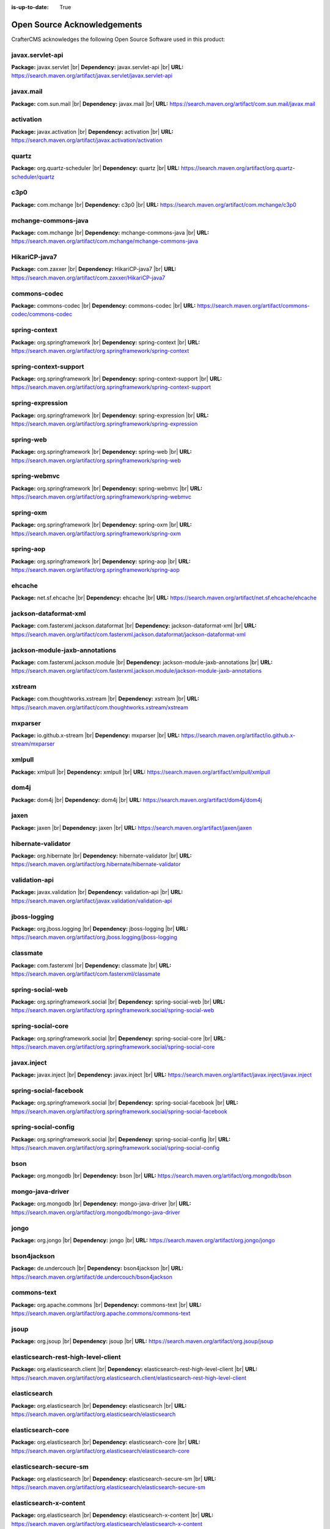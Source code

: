 :is-up-to-date: True

.. index:: Open Source Acknowledgements

.. _oss-acknowledgements:

Open Source Acknowledgements
============================
CrafterCMS acknowledges the following Open Source Software used in this product:

javax.servlet-api
^^^^^^^^^^^^^^^^^
**Package:** javax.servlet |br|
**Dependency:** javax.servlet-api |br|
**URL:** https://search.maven.org/artifact/javax.servlet/javax.servlet-api

javax.mail
^^^^^^^^^^
**Package:** com.sun.mail |br|
**Dependency:** javax.mail |br|
**URL:** https://search.maven.org/artifact/com.sun.mail/javax.mail

activation
^^^^^^^^^^
**Package:** javax.activation |br|
**Dependency:** activation |br|
**URL:** https://search.maven.org/artifact/javax.activation/activation

quartz
^^^^^^
**Package:** org.quartz-scheduler |br|
**Dependency:** quartz |br|
**URL:** https://search.maven.org/artifact/org.quartz-scheduler/quartz

c3p0
^^^^
**Package:** com.mchange |br|
**Dependency:** c3p0 |br|
**URL:** https://search.maven.org/artifact/com.mchange/c3p0

mchange-commons-java
^^^^^^^^^^^^^^^^^^^^
**Package:** com.mchange |br|
**Dependency:** mchange-commons-java |br|
**URL:** https://search.maven.org/artifact/com.mchange/mchange-commons-java

HikariCP-java7
^^^^^^^^^^^^^^
**Package:** com.zaxxer |br|
**Dependency:** HikariCP-java7 |br|
**URL:** https://search.maven.org/artifact/com.zaxxer/HikariCP-java7

commons-codec
^^^^^^^^^^^^^
**Package:** commons-codec |br|
**Dependency:** commons-codec |br|
**URL:** https://search.maven.org/artifact/commons-codec/commons-codec

spring-context
^^^^^^^^^^^^^^
**Package:** org.springframework |br|
**Dependency:** spring-context |br|
**URL:** https://search.maven.org/artifact/org.springframework/spring-context

spring-context-support
^^^^^^^^^^^^^^^^^^^^^^
**Package:** org.springframework |br|
**Dependency:** spring-context-support |br|
**URL:** https://search.maven.org/artifact/org.springframework/spring-context-support

spring-expression
^^^^^^^^^^^^^^^^^
**Package:** org.springframework |br|
**Dependency:** spring-expression |br|
**URL:** https://search.maven.org/artifact/org.springframework/spring-expression

spring-web
^^^^^^^^^^
**Package:** org.springframework |br|
**Dependency:** spring-web |br|
**URL:** https://search.maven.org/artifact/org.springframework/spring-web

spring-webmvc
^^^^^^^^^^^^^
**Package:** org.springframework |br|
**Dependency:** spring-webmvc |br|
**URL:** https://search.maven.org/artifact/org.springframework/spring-webmvc

spring-oxm
^^^^^^^^^^
**Package:** org.springframework |br|
**Dependency:** spring-oxm |br|
**URL:** https://search.maven.org/artifact/org.springframework/spring-oxm

spring-aop
^^^^^^^^^^
**Package:** org.springframework |br|
**Dependency:** spring-aop |br|
**URL:** https://search.maven.org/artifact/org.springframework/spring-aop

ehcache
^^^^^^^
**Package:** net.sf.ehcache |br|
**Dependency:** ehcache |br|
**URL:** https://search.maven.org/artifact/net.sf.ehcache/ehcache

jackson-dataformat-xml
^^^^^^^^^^^^^^^^^^^^^^
**Package:** com.fasterxml.jackson.dataformat |br|
**Dependency:** jackson-dataformat-xml |br|
**URL:** https://search.maven.org/artifact/com.fasterxml.jackson.dataformat/jackson-dataformat-xml

jackson-module-jaxb-annotations
^^^^^^^^^^^^^^^^^^^^^^^^^^^^^^^
**Package:** com.fasterxml.jackson.module |br|
**Dependency:** jackson-module-jaxb-annotations |br|
**URL:** https://search.maven.org/artifact/com.fasterxml.jackson.module/jackson-module-jaxb-annotations

xstream
^^^^^^^
**Package:** com.thoughtworks.xstream |br|
**Dependency:** xstream |br|
**URL:** https://search.maven.org/artifact/com.thoughtworks.xstream/xstream

mxparser
^^^^^^^^
**Package:** io.github.x-stream |br|
**Dependency:** mxparser |br|
**URL:** https://search.maven.org/artifact/io.github.x-stream/mxparser

xmlpull
^^^^^^^
**Package:** xmlpull |br|
**Dependency:** xmlpull |br|
**URL:** https://search.maven.org/artifact/xmlpull/xmlpull

dom4j
^^^^^
**Package:** dom4j |br|
**Dependency:** dom4j |br|
**URL:** https://search.maven.org/artifact/dom4j/dom4j

jaxen
^^^^^
**Package:** jaxen |br|
**Dependency:** jaxen |br|
**URL:** https://search.maven.org/artifact/jaxen/jaxen

hibernate-validator
^^^^^^^^^^^^^^^^^^^
**Package:** org.hibernate |br|
**Dependency:** hibernate-validator |br|
**URL:** https://search.maven.org/artifact/org.hibernate/hibernate-validator

validation-api
^^^^^^^^^^^^^^
**Package:** javax.validation |br|
**Dependency:** validation-api |br|
**URL:** https://search.maven.org/artifact/javax.validation/validation-api

jboss-logging
^^^^^^^^^^^^^
**Package:** org.jboss.logging |br|
**Dependency:** jboss-logging |br|
**URL:** https://search.maven.org/artifact/org.jboss.logging/jboss-logging

classmate
^^^^^^^^^
**Package:** com.fasterxml |br|
**Dependency:** classmate |br|
**URL:** https://search.maven.org/artifact/com.fasterxml/classmate

spring-social-web
^^^^^^^^^^^^^^^^^
**Package:** org.springframework.social |br|
**Dependency:** spring-social-web |br|
**URL:** https://search.maven.org/artifact/org.springframework.social/spring-social-web

spring-social-core
^^^^^^^^^^^^^^^^^^
**Package:** org.springframework.social |br|
**Dependency:** spring-social-core |br|
**URL:** https://search.maven.org/artifact/org.springframework.social/spring-social-core

javax.inject
^^^^^^^^^^^^
**Package:** javax.inject |br|
**Dependency:** javax.inject |br|
**URL:** https://search.maven.org/artifact/javax.inject/javax.inject

spring-social-facebook
^^^^^^^^^^^^^^^^^^^^^^
**Package:** org.springframework.social |br|
**Dependency:** spring-social-facebook |br|
**URL:** https://search.maven.org/artifact/org.springframework.social/spring-social-facebook

spring-social-config
^^^^^^^^^^^^^^^^^^^^
**Package:** org.springframework.social |br|
**Dependency:** spring-social-config |br|
**URL:** https://search.maven.org/artifact/org.springframework.social/spring-social-config

bson
^^^^
**Package:** org.mongodb |br|
**Dependency:** bson |br|
**URL:** https://search.maven.org/artifact/org.mongodb/bson

mongo-java-driver
^^^^^^^^^^^^^^^^^
**Package:** org.mongodb |br|
**Dependency:** mongo-java-driver |br|
**URL:** https://search.maven.org/artifact/org.mongodb/mongo-java-driver

jongo
^^^^^
**Package:** org.jongo |br|
**Dependency:** jongo |br|
**URL:** https://search.maven.org/artifact/org.jongo/jongo

bson4jackson
^^^^^^^^^^^^
**Package:** de.undercouch |br|
**Dependency:** bson4jackson |br|
**URL:** https://search.maven.org/artifact/de.undercouch/bson4jackson

commons-text
^^^^^^^^^^^^
**Package:** org.apache.commons |br|
**Dependency:** commons-text |br|
**URL:** https://search.maven.org/artifact/org.apache.commons/commons-text

jsoup
^^^^^
**Package:** org.jsoup |br|
**Dependency:** jsoup |br|
**URL:** https://search.maven.org/artifact/org.jsoup/jsoup

elasticsearch-rest-high-level-client
^^^^^^^^^^^^^^^^^^^^^^^^^^^^^^^^^^^^
**Package:** org.elasticsearch.client |br|
**Dependency:** elasticsearch-rest-high-level-client |br|
**URL:** https://search.maven.org/artifact/org.elasticsearch.client/elasticsearch-rest-high-level-client

elasticsearch
^^^^^^^^^^^^^
**Package:** org.elasticsearch |br|
**Dependency:** elasticsearch |br|
**URL:** https://search.maven.org/artifact/org.elasticsearch/elasticsearch

elasticsearch-core
^^^^^^^^^^^^^^^^^^
**Package:** org.elasticsearch |br|
**Dependency:** elasticsearch-core |br|
**URL:** https://search.maven.org/artifact/org.elasticsearch/elasticsearch-core

elasticsearch-secure-sm
^^^^^^^^^^^^^^^^^^^^^^^
**Package:** org.elasticsearch |br|
**Dependency:** elasticsearch-secure-sm |br|
**URL:** https://search.maven.org/artifact/org.elasticsearch/elasticsearch-secure-sm

elasticsearch-x-content
^^^^^^^^^^^^^^^^^^^^^^^
**Package:** org.elasticsearch |br|
**Dependency:** elasticsearch-x-content |br|
**URL:** https://search.maven.org/artifact/org.elasticsearch/elasticsearch-x-content

jackson-dataformat-smile
^^^^^^^^^^^^^^^^^^^^^^^^
**Package:** com.fasterxml.jackson.dataformat |br|
**Dependency:** jackson-dataformat-smile |br|
**URL:** https://search.maven.org/artifact/com.fasterxml.jackson.dataformat/jackson-dataformat-smile

jackson-dataformat-yaml
^^^^^^^^^^^^^^^^^^^^^^^
**Package:** com.fasterxml.jackson.dataformat |br|
**Dependency:** jackson-dataformat-yaml |br|
**URL:** https://search.maven.org/artifact/com.fasterxml.jackson.dataformat/jackson-dataformat-yaml

lucene-core
^^^^^^^^^^^
**Package:** org.apache.lucene |br|
**Dependency:** lucene-core |br|
**URL:** https://search.maven.org/artifact/org.apache.lucene/lucene-core

lucene-analyzers-common
^^^^^^^^^^^^^^^^^^^^^^^
**Package:** org.apache.lucene |br|
**Dependency:** lucene-analyzers-common |br|
**URL:** https://search.maven.org/artifact/org.apache.lucene/lucene-analyzers-common

lucene-backward-codecs
^^^^^^^^^^^^^^^^^^^^^^
**Package:** org.apache.lucene |br|
**Dependency:** lucene-backward-codecs |br|
**URL:** https://search.maven.org/artifact/org.apache.lucene/lucene-backward-codecs

lucene-grouping
^^^^^^^^^^^^^^^
**Package:** org.apache.lucene |br|
**Dependency:** lucene-grouping |br|
**URL:** https://search.maven.org/artifact/org.apache.lucene/lucene-grouping

lucene-highlighter
^^^^^^^^^^^^^^^^^^
**Package:** org.apache.lucene |br|
**Dependency:** lucene-highlighter |br|
**URL:** https://search.maven.org/artifact/org.apache.lucene/lucene-highlighter

lucene-join
^^^^^^^^^^^
**Package:** org.apache.lucene |br|
**Dependency:** lucene-join |br|
**URL:** https://search.maven.org/artifact/org.apache.lucene/lucene-join

lucene-memory
^^^^^^^^^^^^^
**Package:** org.apache.lucene |br|
**Dependency:** lucene-memory |br|
**URL:** https://search.maven.org/artifact/org.apache.lucene/lucene-memory

lucene-misc
^^^^^^^^^^^
**Package:** org.apache.lucene |br|
**Dependency:** lucene-misc |br|
**URL:** https://search.maven.org/artifact/org.apache.lucene/lucene-misc

lucene-queries
^^^^^^^^^^^^^^
**Package:** org.apache.lucene |br|
**Dependency:** lucene-queries |br|
**URL:** https://search.maven.org/artifact/org.apache.lucene/lucene-queries

lucene-queryparser
^^^^^^^^^^^^^^^^^^
**Package:** org.apache.lucene |br|
**Dependency:** lucene-queryparser |br|
**URL:** https://search.maven.org/artifact/org.apache.lucene/lucene-queryparser

lucene-sandbox
^^^^^^^^^^^^^^
**Package:** org.apache.lucene |br|
**Dependency:** lucene-sandbox |br|
**URL:** https://search.maven.org/artifact/org.apache.lucene/lucene-sandbox

lucene-spatial
^^^^^^^^^^^^^^
**Package:** org.apache.lucene |br|
**Dependency:** lucene-spatial |br|
**URL:** https://search.maven.org/artifact/org.apache.lucene/lucene-spatial

lucene-spatial-extras
^^^^^^^^^^^^^^^^^^^^^
**Package:** org.apache.lucene |br|
**Dependency:** lucene-spatial-extras |br|
**URL:** https://search.maven.org/artifact/org.apache.lucene/lucene-spatial-extras

lucene-spatial3d
^^^^^^^^^^^^^^^^
**Package:** org.apache.lucene |br|
**Dependency:** lucene-spatial3d |br|
**URL:** https://search.maven.org/artifact/org.apache.lucene/lucene-spatial3d

lucene-suggest
^^^^^^^^^^^^^^
**Package:** org.apache.lucene |br|
**Dependency:** lucene-suggest |br|
**URL:** https://search.maven.org/artifact/org.apache.lucene/lucene-suggest

elasticsearch-cli
^^^^^^^^^^^^^^^^^
**Package:** org.elasticsearch |br|
**Dependency:** elasticsearch-cli |br|
**URL:** https://search.maven.org/artifact/org.elasticsearch/elasticsearch-cli

jopt-simple
^^^^^^^^^^^
**Package:** net.sf.jopt-simple |br|
**Dependency:** jopt-simple |br|
**URL:** https://search.maven.org/artifact/net.sf.jopt-simple/jopt-simple

hppc
^^^^
**Package:** com.carrotsearch |br|
**Dependency:** hppc |br|
**URL:** https://search.maven.org/artifact/com.carrotsearch/hppc

t-digest
^^^^^^^^
**Package:** com.tdunning |br|
**Dependency:** t-digest |br|
**URL:** https://search.maven.org/artifact/com.tdunning/t-digest

HdrHistogram
^^^^^^^^^^^^
**Package:** org.hdrhistogram |br|
**Dependency:** HdrHistogram |br|
**URL:** https://search.maven.org/artifact/org.hdrhistogram/HdrHistogram

jna
^^^
**Package:** org.elasticsearch |br|
**Dependency:** jna |br|
**URL:** https://search.maven.org/artifact/org.elasticsearch/jna

elasticsearch-rest-client
^^^^^^^^^^^^^^^^^^^^^^^^^
**Package:** org.elasticsearch.client |br|
**Dependency:** elasticsearch-rest-client |br|
**URL:** https://search.maven.org/artifact/org.elasticsearch.client/elasticsearch-rest-client

httpasyncclient
^^^^^^^^^^^^^^^
**Package:** org.apache.httpcomponents |br|
**Dependency:** httpasyncclient |br|
**URL:** https://search.maven.org/artifact/org.apache.httpcomponents/httpasyncclient

httpcore-nio
^^^^^^^^^^^^
**Package:** org.apache.httpcomponents |br|
**Dependency:** httpcore-nio |br|
**URL:** https://search.maven.org/artifact/org.apache.httpcomponents/httpcore-nio

parent-join-client
^^^^^^^^^^^^^^^^^^
**Package:** org.elasticsearch.plugin |br|
**Dependency:** parent-join-client |br|
**URL:** https://search.maven.org/artifact/org.elasticsearch.plugin/parent-join-client

aggs-matrix-stats-client
^^^^^^^^^^^^^^^^^^^^^^^^
**Package:** org.elasticsearch.plugin |br|
**Dependency:** aggs-matrix-stats-client |br|
**URL:** https://search.maven.org/artifact/org.elasticsearch.plugin/aggs-matrix-stats-client

rank-eval-client
^^^^^^^^^^^^^^^^
**Package:** org.elasticsearch.plugin |br|
**Dependency:** rank-eval-client |br|
**URL:** https://search.maven.org/artifact/org.elasticsearch.plugin/rank-eval-client

lang-mustache-client
^^^^^^^^^^^^^^^^^^^^
**Package:** org.elasticsearch.plugin |br|
**Dependency:** lang-mustache-client |br|
**URL:** https://search.maven.org/artifact/org.elasticsearch.plugin/lang-mustache-client

compiler
^^^^^^^^
**Package:** com.github.spullara.mustache.java |br|
**Dependency:** compiler |br|
**URL:** https://search.maven.org/artifact/com.github.spullara.mustache.java/compiler

tika-parsers
^^^^^^^^^^^^
**Package:** org.apache.tika |br|
**Dependency:** tika-parsers |br|
**URL:** https://search.maven.org/artifact/org.apache.tika/tika-parsers

tika-core
^^^^^^^^^
**Package:** org.apache.tika |br|
**Dependency:** tika-core |br|
**URL:** https://search.maven.org/artifact/org.apache.tika/tika-core

vorbis-java-tika
^^^^^^^^^^^^^^^^
**Package:** org.gagravarr |br|
**Dependency:** vorbis-java-tika |br|
**URL:** https://search.maven.org/artifact/org.gagravarr/vorbis-java-tika

jmatio
^^^^^^
**Package:** org.tallison |br|
**Dependency:** jmatio |br|
**URL:** https://search.maven.org/artifact/org.tallison/jmatio

apache-mime4j-core
^^^^^^^^^^^^^^^^^^
**Package:** org.apache.james |br|
**Dependency:** apache-mime4j-core |br|
**URL:** https://search.maven.org/artifact/org.apache.james/apache-mime4j-core

apache-mime4j-dom
^^^^^^^^^^^^^^^^^
**Package:** org.apache.james |br|
**Dependency:** apache-mime4j-dom |br|
**URL:** https://search.maven.org/artifact/org.apache.james/apache-mime4j-dom

dd-plist
^^^^^^^^
**Package:** com.googlecode.plist |br|
**Dependency:** dd-plist |br|
**URL:** https://search.maven.org/artifact/com.googlecode.plist/dd-plist

xz
^^
**Package:** org.tukaani |br|
**Dependency:** xz |br|
**URL:** https://search.maven.org/artifact/org.tukaani/xz

parso
^^^^^
**Package:** com.epam |br|
**Dependency:** parso |br|
**URL:** https://search.maven.org/artifact/com.epam/parso

dec
^^^
**Package:** org.brotli |br|
**Dependency:** dec |br|
**URL:** https://search.maven.org/artifact/org.brotli/dec

pdfbox
^^^^^^
**Package:** org.apache.pdfbox |br|
**Dependency:** pdfbox |br|
**URL:** https://search.maven.org/artifact/org.apache.pdfbox/pdfbox

fontbox
^^^^^^^
**Package:** org.apache.pdfbox |br|
**Dependency:** fontbox |br|
**URL:** https://search.maven.org/artifact/org.apache.pdfbox/fontbox

pdfbox-tools
^^^^^^^^^^^^
**Package:** org.apache.pdfbox |br|
**Dependency:** pdfbox-tools |br|
**URL:** https://search.maven.org/artifact/org.apache.pdfbox/pdfbox-tools

preflight
^^^^^^^^^
**Package:** org.apache.pdfbox |br|
**Dependency:** preflight |br|
**URL:** https://search.maven.org/artifact/org.apache.pdfbox/preflight

jempbox
^^^^^^^
**Package:** org.apache.pdfbox |br|
**Dependency:** jempbox |br|
**URL:** https://search.maven.org/artifact/org.apache.pdfbox/jempbox

xmpbox
^^^^^^
**Package:** org.apache.pdfbox |br|
**Dependency:** xmpbox |br|
**URL:** https://search.maven.org/artifact/org.apache.pdfbox/xmpbox

bcmail-jdk15on
^^^^^^^^^^^^^^
**Package:** org.bouncycastle |br|
**Dependency:** bcmail-jdk15on |br|
**URL:** https://search.maven.org/artifact/org.bouncycastle/bcmail-jdk15on

bcutil-jdk15on
^^^^^^^^^^^^^^
**Package:** org.bouncycastle |br|
**Dependency:** bcutil-jdk15on |br|
**URL:** https://search.maven.org/artifact/org.bouncycastle/bcutil-jdk15on

poi
^^^
**Package:** org.apache.poi |br|
**Dependency:** poi |br|
**URL:** https://search.maven.org/artifact/org.apache.poi/poi

commons-math3
^^^^^^^^^^^^^
**Package:** org.apache.commons |br|
**Dependency:** commons-math3 |br|
**URL:** https://search.maven.org/artifact/org.apache.commons/commons-math3

SparseBitSet
^^^^^^^^^^^^
**Package:** com.zaxxer |br|
**Dependency:** SparseBitSet |br|
**URL:** https://search.maven.org/artifact/com.zaxxer/SparseBitSet

poi-scratchpad
^^^^^^^^^^^^^^
**Package:** org.apache.poi |br|
**Dependency:** poi-scratchpad |br|
**URL:** https://search.maven.org/artifact/org.apache.poi/poi-scratchpad

poi-ooxml
^^^^^^^^^
**Package:** org.apache.poi |br|
**Dependency:** poi-ooxml |br|
**URL:** https://search.maven.org/artifact/org.apache.poi/poi-ooxml

poi-ooxml-schemas
^^^^^^^^^^^^^^^^^
**Package:** org.apache.poi |br|
**Dependency:** poi-ooxml-schemas |br|
**URL:** https://search.maven.org/artifact/org.apache.poi/poi-ooxml-schemas

xmlbeans
^^^^^^^^
**Package:** org.apache.xmlbeans |br|
**Dependency:** xmlbeans |br|
**URL:** https://search.maven.org/artifact/org.apache.xmlbeans/xmlbeans

curvesapi
^^^^^^^^^
**Package:** com.github.virtuald |br|
**Dependency:** curvesapi |br|
**URL:** https://search.maven.org/artifact/com.github.virtuald/curvesapi

jackcess
^^^^^^^^
**Package:** com.healthmarketscience.jackcess |br|
**Dependency:** jackcess |br|
**URL:** https://search.maven.org/artifact/com.healthmarketscience.jackcess/jackcess

jackcess-encrypt
^^^^^^^^^^^^^^^^
**Package:** com.healthmarketscience.jackcess |br|
**Dependency:** jackcess-encrypt |br|
**URL:** https://search.maven.org/artifact/com.healthmarketscience.jackcess/jackcess-encrypt

isoparser
^^^^^^^^^
**Package:** org.tallison |br|
**Dependency:** isoparser |br|
**URL:** https://search.maven.org/artifact/org.tallison/isoparser

metadata-extractor
^^^^^^^^^^^^^^^^^^
**Package:** org.tallison |br|
**Dependency:** metadata-extractor |br|
**URL:** https://search.maven.org/artifact/org.tallison/metadata-extractor

xmpcore-shaded
^^^^^^^^^^^^^^
**Package:** org.tallison.xmp |br|
**Dependency:** xmpcore-shaded |br|
**URL:** https://search.maven.org/artifact/org.tallison.xmp/xmpcore-shaded

boilerpipe
^^^^^^^^^^
**Package:** de.l3s.boilerpipe |br|
**Dependency:** boilerpipe |br|
**URL:** https://search.maven.org/artifact/de.l3s.boilerpipe/boilerpipe

rome
^^^^
**Package:** com.rometools |br|
**Dependency:** rome |br|
**URL:** https://search.maven.org/artifact/com.rometools/rome

rome-utils
^^^^^^^^^^
**Package:** com.rometools |br|
**Dependency:** rome-utils |br|
**URL:** https://search.maven.org/artifact/com.rometools/rome-utils

vorbis-java-core
^^^^^^^^^^^^^^^^
**Package:** org.gagravarr |br|
**Dependency:** vorbis-java-core |br|
**URL:** https://search.maven.org/artifact/org.gagravarr/vorbis-java-core

juniversalchardet
^^^^^^^^^^^^^^^^^
**Package:** com.googlecode.juniversalchardet |br|
**Dependency:** juniversalchardet |br|
**URL:** https://search.maven.org/artifact/com.googlecode.juniversalchardet/juniversalchardet

jhighlight
^^^^^^^^^^
**Package:** org.codelibs |br|
**Dependency:** jhighlight |br|
**URL:** https://search.maven.org/artifact/org.codelibs/jhighlight

java-libpst
^^^^^^^^^^^
**Package:** com.pff |br|
**Dependency:** java-libpst |br|
**URL:** https://search.maven.org/artifact/com.pff/java-libpst

junrar
^^^^^^
**Package:** com.github.junrar |br|
**Dependency:** junrar |br|
**URL:** https://search.maven.org/artifact/com.github.junrar/junrar

cxf-rt-rs-client
^^^^^^^^^^^^^^^^
**Package:** org.apache.cxf |br|
**Dependency:** cxf-rt-rs-client |br|
**URL:** https://search.maven.org/artifact/org.apache.cxf/cxf-rt-rs-client

cxf-rt-frontend-jaxrs
^^^^^^^^^^^^^^^^^^^^^
**Package:** org.apache.cxf |br|
**Dependency:** cxf-rt-frontend-jaxrs |br|
**URL:** https://search.maven.org/artifact/org.apache.cxf/cxf-rt-frontend-jaxrs

jakarta.ws.rs-api
^^^^^^^^^^^^^^^^^
**Package:** jakarta.ws.rs |br|
**Dependency:** jakarta.ws.rs-api |br|
**URL:** https://search.maven.org/artifact/jakarta.ws.rs/jakarta.ws.rs-api

cxf-rt-security
^^^^^^^^^^^^^^^
**Package:** org.apache.cxf |br|
**Dependency:** cxf-rt-security |br|
**URL:** https://search.maven.org/artifact/org.apache.cxf/cxf-rt-security

commons-exec
^^^^^^^^^^^^
**Package:** org.apache.commons |br|
**Dependency:** commons-exec |br|
**URL:** https://search.maven.org/artifact/org.apache.commons/commons-exec

opennlp-tools
^^^^^^^^^^^^^
**Package:** org.apache.opennlp |br|
**Dependency:** opennlp-tools |br|
**URL:** https://search.maven.org/artifact/org.apache.opennlp/opennlp-tools

json-simple
^^^^^^^^^^^
**Package:** com.googlecode.json-simple |br|
**Dependency:** json-simple |br|
**URL:** https://search.maven.org/artifact/com.googlecode.json-simple/json-simple

openjson
^^^^^^^^
**Package:** com.github.openjson |br|
**Dependency:** openjson |br|
**URL:** https://search.maven.org/artifact/com.github.openjson/openjson

jul-to-slf4j
^^^^^^^^^^^^
**Package:** org.slf4j |br|
**Dependency:** jul-to-slf4j |br|
**URL:** https://search.maven.org/artifact/org.slf4j/jul-to-slf4j

netcdf4
^^^^^^^
**Package:** edu.ucar |br|
**Dependency:** netcdf4 |br|
**URL:** https://search.maven.org/artifact/edu.ucar/netcdf4

guava
^^^^^
**Package:** com.google.guava |br|
**Dependency:** guava |br|
**URL:** https://search.maven.org/artifact/com.google.guava/guava

failureaccess
^^^^^^^^^^^^^
**Package:** com.google.guava |br|
**Dependency:** failureaccess |br|
**URL:** https://search.maven.org/artifact/com.google.guava/failureaccess

listenablefuture
^^^^^^^^^^^^^^^^
**Package:** com.google.guava |br|
**Dependency:** listenablefuture |br|
**URL:** https://search.maven.org/artifact/com.google.guava/listenablefuture

j2objc-annotations
^^^^^^^^^^^^^^^^^^
**Package:** com.google.j2objc |br|
**Dependency:** j2objc-annotations |br|
**URL:** https://search.maven.org/artifact/com.google.j2objc/j2objc-annotations

grib
^^^^
**Package:** edu.ucar |br|
**Dependency:** grib |br|
**URL:** https://search.maven.org/artifact/edu.ucar/grib

bzip2
^^^^^
**Package:** org.itadaki |br|
**Dependency:** bzip2 |br|
**URL:** https://search.maven.org/artifact/org.itadaki/bzip2

jcip-annotations
^^^^^^^^^^^^^^^^
**Package:** net.jcip |br|
**Dependency:** jcip-annotations |br|
**URL:** https://search.maven.org/artifact/net.jcip/jcip-annotations

jna
^^^
**Package:** net.java.dev.jna |br|
**Dependency:** jna |br|
**URL:** https://search.maven.org/artifact/net.java.dev.jna/jna

cdm
^^^
**Package:** edu.ucar |br|
**Dependency:** cdm |br|
**URL:** https://search.maven.org/artifact/edu.ucar/cdm

udunits
^^^^^^^
**Package:** edu.ucar |br|
**Dependency:** udunits |br|
**URL:** https://search.maven.org/artifact/edu.ucar/udunits

ehcache-core
^^^^^^^^^^^^
**Package:** net.sf.ehcache |br|
**Dependency:** ehcache-core |br|
**URL:** https://search.maven.org/artifact/net.sf.ehcache/ehcache-core

httpservices
^^^^^^^^^^^^
**Package:** edu.ucar |br|
**Dependency:** httpservices |br|
**URL:** https://search.maven.org/artifact/edu.ucar/httpservices

commons-csv
^^^^^^^^^^^
**Package:** org.apache.commons |br|
**Dependency:** commons-csv |br|
**URL:** https://search.maven.org/artifact/org.apache.commons/commons-csv

sis-utility
^^^^^^^^^^^
**Package:** org.apache.sis.core |br|
**Dependency:** sis-utility |br|
**URL:** https://search.maven.org/artifact/org.apache.sis.core/sis-utility

sis-netcdf
^^^^^^^^^^
**Package:** org.apache.sis.storage |br|
**Dependency:** sis-netcdf |br|
**URL:** https://search.maven.org/artifact/org.apache.sis.storage/sis-netcdf

sis-storage
^^^^^^^^^^^
**Package:** org.apache.sis.storage |br|
**Dependency:** sis-storage |br|
**URL:** https://search.maven.org/artifact/org.apache.sis.storage/sis-storage

sis-feature
^^^^^^^^^^^
**Package:** org.apache.sis.core |br|
**Dependency:** sis-feature |br|
**URL:** https://search.maven.org/artifact/org.apache.sis.core/sis-feature

sis-referencing
^^^^^^^^^^^^^^^
**Package:** org.apache.sis.core |br|
**Dependency:** sis-referencing |br|
**URL:** https://search.maven.org/artifact/org.apache.sis.core/sis-referencing

sis-metadata
^^^^^^^^^^^^
**Package:** org.apache.sis.core |br|
**Dependency:** sis-metadata |br|
**URL:** https://search.maven.org/artifact/org.apache.sis.core/sis-metadata

geoapi
^^^^^^
**Package:** org.opengis |br|
**Dependency:** geoapi |br|
**URL:** https://search.maven.org/artifact/org.opengis/geoapi

sentiment-analysis-parser
^^^^^^^^^^^^^^^^^^^^^^^^^
**Package:** edu.usc.ir |br|
**Dependency:** sentiment-analysis-parser |br|
**URL:** https://search.maven.org/artifact/edu.usc.ir/sentiment-analysis-parser

jbig2-imageio
^^^^^^^^^^^^^
**Package:** org.apache.pdfbox |br|
**Dependency:** jbig2-imageio |br|
**URL:** https://search.maven.org/artifact/org.apache.pdfbox/jbig2-imageio

jai-imageio-core
^^^^^^^^^^^^^^^^
**Package:** com.github.jai-imageio |br|
**Dependency:** jai-imageio-core |br|
**URL:** https://search.maven.org/artifact/com.github.jai-imageio/jai-imageio-core

jdom2
^^^^^
**Package:** org.jdom |br|
**Dependency:** jdom2 |br|
**URL:** https://search.maven.org/artifact/org.jdom/jdom2

metadata-extractor
^^^^^^^^^^^^^^^^^^
**Package:** com.drewnoakes |br|
**Dependency:** metadata-extractor |br|
**URL:** https://search.maven.org/artifact/com.drewnoakes/metadata-extractor

xmpcore
^^^^^^^
**Package:** com.adobe.xmp |br|
**Dependency:** xmpcore |br|
**URL:** https://search.maven.org/artifact/com.adobe.xmp/xmpcore

commons-compress
^^^^^^^^^^^^^^^^
**Package:** org.apache.commons |br|
**Dependency:** commons-compress |br|
**URL:** https://search.maven.org/artifact/org.apache.commons/commons-compress

protobuf-java
^^^^^^^^^^^^^
**Package:** com.google.protobuf |br|
**Dependency:** protobuf-java |br|
**URL:** https://search.maven.org/artifact/com.google.protobuf/protobuf-java

unit-api
^^^^^^^^
**Package:** javax.measure |br|
**Dependency:** unit-api |br|
**URL:** https://search.maven.org/artifact/javax.measure/unit-api

stax2-api
^^^^^^^^^
**Package:** org.codehaus.woodstox |br|
**Dependency:** stax2-api |br|
**URL:** https://search.maven.org/artifact/org.codehaus.woodstox/stax2-api

httpclient
^^^^^^^^^^
**Package:** org.apache.httpcomponents |br|
**Dependency:** httpclient |br|
**URL:** https://search.maven.org/artifact/org.apache.httpcomponents/httpclient

httpcore
^^^^^^^^
**Package:** org.apache.httpcomponents |br|
**Dependency:** httpcore |br|
**URL:** https://search.maven.org/artifact/org.apache.httpcomponents/httpcore

commons-configuration2
^^^^^^^^^^^^^^^^^^^^^^
**Package:** org.apache.commons |br|
**Dependency:** commons-configuration2 |br|
**URL:** https://search.maven.org/artifact/org.apache.commons/commons-configuration2

cglib
^^^^^
**Package:** cglib |br|
**Dependency:** cglib |br|
**URL:** https://search.maven.org/artifact/cglib/cglib

spatial4j
^^^^^^^^^
**Package:** org.locationtech.spatial4j |br|
**Dependency:** spatial4j |br|
**URL:** https://search.maven.org/artifact/org.locationtech.spatial4j/spatial4j

groovy-all
^^^^^^^^^^
**Package:** org.codehaus.groovy |br|
**Dependency:** groovy-all |br|
**URL:** https://search.maven.org/artifact/org.codehaus.groovy/groovy-all

ivy
^^^
**Package:** org.apache.ivy |br|
**Dependency:** ivy |br|
**URL:** https://search.maven.org/artifact/org.apache.ivy/ivy

findbugs
^^^^^^^^
**Package:** com.google.code.findbugs |br|
**Dependency:** findbugs |br|
**URL:** https://search.maven.org/artifact/com.google.code.findbugs/findbugs

jsr305
^^^^^^
**Package:** com.google.code.findbugs |br|
**Dependency:** jsr305 |br|
**URL:** https://search.maven.org/artifact/com.google.code.findbugs/jsr305

bcel-findbugs
^^^^^^^^^^^^^
**Package:** com.google.code.findbugs |br|
**Dependency:** bcel-findbugs |br|
**URL:** https://search.maven.org/artifact/com.google.code.findbugs/bcel-findbugs

jFormatString
^^^^^^^^^^^^^
**Package:** com.google.code.findbugs |br|
**Dependency:** jFormatString |br|
**URL:** https://search.maven.org/artifact/com.google.code.findbugs/jFormatString

asm-debug-all
^^^^^^^^^^^^^
**Package:** org.ow2.asm |br|
**Dependency:** asm-debug-all |br|
**URL:** https://search.maven.org/artifact/org.ow2.asm/asm-debug-all

asm-commons
^^^^^^^^^^^
**Package:** org.ow2.asm |br|
**Dependency:** asm-commons |br|
**URL:** https://search.maven.org/artifact/org.ow2.asm/asm-commons

asm-tree
^^^^^^^^
**Package:** org.ow2.asm |br|
**Dependency:** asm-tree |br|
**URL:** https://search.maven.org/artifact/org.ow2.asm/asm-tree

AppleJavaExtensions
^^^^^^^^^^^^^^^^^^^
**Package:** com.apple |br|
**Dependency:** AppleJavaExtensions |br|
**URL:** https://search.maven.org/artifact/com.apple/AppleJavaExtensions

caffeine
^^^^^^^^
**Package:** com.github.ben-manes.caffeine |br|
**Dependency:** caffeine |br|
**URL:** https://search.maven.org/artifact/com.github.ben-manes.caffeine/caffeine

checker-qual
^^^^^^^^^^^^
**Package:** org.checkerframework |br|
**Dependency:** checker-qual |br|
**URL:** https://search.maven.org/artifact/org.checkerframework/checker-qual

error_prone_annotations
^^^^^^^^^^^^^^^^^^^^^^^
**Package:** com.google.errorprone |br|
**Dependency:** error_prone_annotations |br|
**URL:** https://search.maven.org/artifact/com.google.errorprone/error_prone_annotations

commons-lang3
^^^^^^^^^^^^^
**Package:** org.apache.commons |br|
**Dependency:** commons-lang3 |br|
**URL:** https://search.maven.org/artifact/org.apache.commons/commons-lang3

commons-collections4
^^^^^^^^^^^^^^^^^^^^
**Package:** org.apache.commons |br|
**Dependency:** commons-collections4 |br|
**URL:** https://search.maven.org/artifact/org.apache.commons/commons-collections4

gmongo
^^^^^^
**Package:** com.gmongo |br|
**Dependency:** gmongo |br|
**URL:** https://search.maven.org/artifact/com.gmongo/gmongo

rome
^^^^
**Package:** rome |br|
**Dependency:** rome |br|
**URL:** https://search.maven.org/artifact/rome/rome

jdom
^^^^
**Package:** jdom |br|
**Dependency:** jdom |br|
**URL:** https://search.maven.org/artifact/jdom/jdom

urlrewritefilter
^^^^^^^^^^^^^^^^
**Package:** org.tuckey |br|
**Dependency:** urlrewritefilter |br|
**URL:** https://search.maven.org/artifact/org.tuckey/urlrewritefilter

log4j-api
^^^^^^^^^
**Package:** org.apache.logging.log4j |br|
**Dependency:** log4j-api |br|
**URL:** https://search.maven.org/artifact/org.apache.logging.log4j/log4j-api

log4j-core
^^^^^^^^^^
**Package:** org.apache.logging.log4j |br|
**Dependency:** log4j-core |br|
**URL:** https://search.maven.org/artifact/org.apache.logging.log4j/log4j-core

log4j-web
^^^^^^^^^
**Package:** org.apache.logging.log4j |br|
**Dependency:** log4j-web |br|
**URL:** https://search.maven.org/artifact/org.apache.logging.log4j/log4j-web

log4j-slf4j-impl
^^^^^^^^^^^^^^^^
**Package:** org.apache.logging.log4j |br|
**Dependency:** log4j-slf4j-impl |br|
**URL:** https://search.maven.org/artifact/org.apache.logging.log4j/log4j-slf4j-impl

bcpg-jdk15on
^^^^^^^^^^^^
**Package:** org.bouncycastle |br|
**Dependency:** bcpg-jdk15on |br|
**URL:** https://search.maven.org/artifact/org.bouncycastle/bcpg-jdk15on

jackson-dataformat-cbor
^^^^^^^^^^^^^^^^^^^^^^^
**Package:** com.fasterxml.jackson.dataformat |br|
**Dependency:** jackson-dataformat-cbor |br|
**URL:** https://search.maven.org/artifact/com.fasterxml.jackson.dataformat/jackson-dataformat-cbor

graphql-java
^^^^^^^^^^^^
**Package:** com.graphql-java |br|
**Dependency:** graphql-java |br|
**URL:** https://search.maven.org/artifact/com.graphql-java/graphql-java

antlr4-runtime
^^^^^^^^^^^^^^
**Package:** org.antlr |br|
**Dependency:** antlr4-runtime |br|
**URL:** https://search.maven.org/artifact/org.antlr/antlr4-runtime

java-dataloader
^^^^^^^^^^^^^^^
**Package:** com.graphql-java |br|
**Dependency:** java-dataloader |br|
**URL:** https://search.maven.org/artifact/com.graphql-java/java-dataloader

reactive-streams
^^^^^^^^^^^^^^^^
**Package:** org.reactivestreams |br|
**Dependency:** reactive-streams |br|
**URL:** https://search.maven.org/artifact/org.reactivestreams/reactive-streams

graphql-java-extended-scalars
^^^^^^^^^^^^^^^^^^^^^^^^^^^^^
**Package:** com.graphql-java |br|
**Dependency:** graphql-java-extended-scalars |br|
**URL:** https://search.maven.org/artifact/com.graphql-java/graphql-java-extended-scalars

smiley-http-proxy-servlet
^^^^^^^^^^^^^^^^^^^^^^^^^
**Package:** org.mitre.dsmiley.httpproxy |br|
**Dependency:** smiley-http-proxy-servlet |br|
**URL:** https://search.maven.org/artifact/org.mitre.dsmiley.httpproxy/smiley-http-proxy-servlet

commons-collections
^^^^^^^^^^^^^^^^^^^
**Package:** commons-collections |br|
**Dependency:** commons-collections |br|
**URL:** https://search.maven.org/artifact/commons-collections/commons-collections

commons-beanutils
^^^^^^^^^^^^^^^^^
**Package:** commons-beanutils |br|
**Dependency:** commons-beanutils |br|
**URL:** https://search.maven.org/artifact/commons-beanutils/commons-beanutils

aspectjrt
^^^^^^^^^
**Package:** org.aspectj |br|
**Dependency:** aspectjrt |br|
**URL:** https://search.maven.org/artifact/org.aspectj/aspectjrt

aspectjweaver
^^^^^^^^^^^^^
**Package:** org.aspectj |br|
**Dependency:** aspectjweaver |br|
**URL:** https://search.maven.org/artifact/org.aspectj/aspectjweaver

jackson-annotations
^^^^^^^^^^^^^^^^^^^
**Package:** com.fasterxml.jackson.core |br|
**Dependency:** jackson-annotations |br|
**URL:** https://search.maven.org/artifact/com.fasterxml.jackson.core/jackson-annotations

ibatis-sqlmap
^^^^^^^^^^^^^
**Package:** org.apache.ibatis |br|
**Dependency:** ibatis-sqlmap |br|
**URL:** https://search.maven.org/artifact/org.apache.ibatis/ibatis-sqlmap

mybatis-spring
^^^^^^^^^^^^^^
**Package:** org.mybatis |br|
**Dependency:** mybatis-spring |br|
**URL:** https://search.maven.org/artifact/org.mybatis/mybatis-spring

mybatis
^^^^^^^
**Package:** org.mybatis |br|
**Dependency:** mybatis |br|
**URL:** https://search.maven.org/artifact/org.mybatis/mybatis

spring-jdbc
^^^^^^^^^^^
**Package:** org.springframework |br|
**Dependency:** spring-jdbc |br|
**URL:** https://search.maven.org/artifact/org.springframework/spring-jdbc

spring-beans
^^^^^^^^^^^^
**Package:** org.springframework |br|
**Dependency:** spring-beans |br|
**URL:** https://search.maven.org/artifact/org.springframework/spring-beans

spring-core
^^^^^^^^^^^
**Package:** org.springframework |br|
**Dependency:** spring-core |br|
**URL:** https://search.maven.org/artifact/org.springframework/spring-core

spring-tx
^^^^^^^^^
**Package:** org.springframework |br|
**Dependency:** spring-tx |br|
**URL:** https://search.maven.org/artifact/org.springframework/spring-tx

spring-security-core
^^^^^^^^^^^^^^^^^^^^
**Package:** org.springframework.security |br|
**Dependency:** spring-security-core |br|
**URL:** https://search.maven.org/artifact/org.springframework.security/spring-security-core

aopalliance
^^^^^^^^^^^
**Package:** aopalliance |br|
**Dependency:** aopalliance |br|
**URL:** https://search.maven.org/artifact/aopalliance/aopalliance

spring-security-config
^^^^^^^^^^^^^^^^^^^^^^
**Package:** org.springframework.security |br|
**Dependency:** spring-security-config |br|
**URL:** https://search.maven.org/artifact/org.springframework.security/spring-security-config

spring-security-web
^^^^^^^^^^^^^^^^^^^
**Package:** org.springframework.security |br|
**Dependency:** spring-security-web |br|
**URL:** https://search.maven.org/artifact/org.springframework.security/spring-security-web

jta
^^^
**Package:** javax.transaction |br|
**Dependency:** jta |br|
**URL:** https://search.maven.org/artifact/javax.transaction/jta

commons-dbcp2
^^^^^^^^^^^^^
**Package:** org.apache.commons |br|
**Dependency:** commons-dbcp2 |br|
**URL:** https://search.maven.org/artifact/org.apache.commons/commons-dbcp2

commons-pool2
^^^^^^^^^^^^^
**Package:** org.apache.commons |br|
**Dependency:** commons-pool2 |br|
**URL:** https://search.maven.org/artifact/org.apache.commons/commons-pool2

commons-logging
^^^^^^^^^^^^^^^
**Package:** commons-logging |br|
**Dependency:** commons-logging |br|
**URL:** https://search.maven.org/artifact/commons-logging/commons-logging

json-lib
^^^^^^^^
**Package:** net.sf.json-lib |br|
**Dependency:** json-lib |br|
**URL:** https://search.maven.org/artifact/net.sf.json-lib/json-lib

commons-lang
^^^^^^^^^^^^
**Package:** commons-lang |br|
**Dependency:** commons-lang |br|
**URL:** https://search.maven.org/artifact/commons-lang/commons-lang

ezmorph
^^^^^^^
**Package:** net.sf.ezmorph |br|
**Dependency:** ezmorph |br|
**URL:** https://search.maven.org/artifact/net.sf.ezmorph/ezmorph

freemarker
^^^^^^^^^^
**Package:** org.freemarker |br|
**Dependency:** freemarker |br|
**URL:** https://search.maven.org/artifact/org.freemarker/freemarker

commons-fileupload
^^^^^^^^^^^^^^^^^^
**Package:** commons-fileupload |br|
**Dependency:** commons-fileupload |br|
**URL:** https://search.maven.org/artifact/commons-fileupload/commons-fileupload

org.eclipse.jgit
^^^^^^^^^^^^^^^^
**Package:** org.eclipse.jgit |br|
**Dependency:** org.eclipse.jgit |br|
**URL:** https://search.maven.org/artifact/org.eclipse.jgit/org.eclipse.jgit

JavaEWAH
^^^^^^^^
**Package:** com.googlecode.javaewah |br|
**Dependency:** JavaEWAH |br|
**URL:** https://search.maven.org/artifact/com.googlecode.javaewah/JavaEWAH

org.eclipse.jgit.ssh.jsch
^^^^^^^^^^^^^^^^^^^^^^^^^
**Package:** org.eclipse.jgit |br|
**Dependency:** org.eclipse.jgit.ssh.jsch |br|
**URL:** https://search.maven.org/artifact/org.eclipse.jgit/org.eclipse.jgit.ssh.jsch

jsch
^^^^
**Package:** com.jcraft |br|
**Dependency:** jsch |br|
**URL:** https://search.maven.org/artifact/com.jcraft/jsch

jzlib
^^^^^
**Package:** com.jcraft |br|
**Dependency:** jzlib |br|
**URL:** https://search.maven.org/artifact/com.jcraft/jzlib

testng
^^^^^^
**Package:** org.testng |br|
**Dependency:** testng |br|
**URL:** https://search.maven.org/artifact/org.testng/testng

jcommander
^^^^^^^^^^
**Package:** com.beust |br|
**Dependency:** jcommander |br|
**URL:** https://search.maven.org/artifact/com.beust/jcommander

bsh
^^^
**Package:** org.beanshell |br|
**Dependency:** bsh |br|
**URL:** https://search.maven.org/artifact/org.beanshell/bsh

mockito-all
^^^^^^^^^^^
**Package:** org.mockito |br|
**Dependency:** mockito-all |br|
**URL:** https://search.maven.org/artifact/org.mockito/mockito-all

commons-io
^^^^^^^^^^
**Package:** commons-io |br|
**Dependency:** commons-io |br|
**URL:** https://search.maven.org/artifact/commons-io/commons-io

snakeyaml
^^^^^^^^^
**Package:** org.yaml |br|
**Dependency:** snakeyaml |br|
**URL:** https://search.maven.org/artifact/org.yaml/snakeyaml

rest-assured
^^^^^^^^^^^^
**Package:** com.jayway.restassured |br|
**Dependency:** rest-assured |br|
**URL:** https://search.maven.org/artifact/com.jayway.restassured/rest-assured

groovy
^^^^^^
**Package:** org.codehaus.groovy |br|
**Dependency:** groovy |br|
**URL:** https://search.maven.org/artifact/org.codehaus.groovy/groovy

groovy-xml
^^^^^^^^^^
**Package:** org.codehaus.groovy |br|
**Dependency:** groovy-xml |br|
**URL:** https://search.maven.org/artifact/org.codehaus.groovy/groovy-xml

httpmime
^^^^^^^^
**Package:** org.apache.httpcomponents |br|
**Dependency:** httpmime |br|
**URL:** https://search.maven.org/artifact/org.apache.httpcomponents/httpmime

hamcrest-core
^^^^^^^^^^^^^
**Package:** org.hamcrest |br|
**Dependency:** hamcrest-core |br|
**URL:** https://search.maven.org/artifact/org.hamcrest/hamcrest-core

hamcrest-library
^^^^^^^^^^^^^^^^
**Package:** org.hamcrest |br|
**Dependency:** hamcrest-library |br|
**URL:** https://search.maven.org/artifact/org.hamcrest/hamcrest-library

tagsoup
^^^^^^^
**Package:** org.ccil.cowan.tagsoup |br|
**Dependency:** tagsoup |br|
**URL:** https://search.maven.org/artifact/org.ccil.cowan.tagsoup/tagsoup

json-path
^^^^^^^^^
**Package:** com.jayway.restassured |br|
**Dependency:** json-path |br|
**URL:** https://search.maven.org/artifact/com.jayway.restassured/json-path

groovy-json
^^^^^^^^^^^
**Package:** org.codehaus.groovy |br|
**Dependency:** groovy-json |br|
**URL:** https://search.maven.org/artifact/org.codehaus.groovy/groovy-json

rest-assured-common
^^^^^^^^^^^^^^^^^^^
**Package:** com.jayway.restassured |br|
**Dependency:** rest-assured-common |br|
**URL:** https://search.maven.org/artifact/com.jayway.restassured/rest-assured-common

xml-path
^^^^^^^^
**Package:** com.jayway.restassured |br|
**Dependency:** xml-path |br|
**URL:** https://search.maven.org/artifact/com.jayway.restassured/xml-path

spring-test
^^^^^^^^^^^
**Package:** org.springframework |br|
**Dependency:** spring-test |br|
**URL:** https://search.maven.org/artifact/org.springframework/spring-test

jakarta.annotation-api
^^^^^^^^^^^^^^^^^^^^^^
**Package:** jakarta.annotation |br|
**Dependency:** jakarta.annotation-api |br|
**URL:** https://search.maven.org/artifact/jakarta.annotation/jakarta.annotation-api

exec
^^^^
**Package:** ch.vorburger.exec |br|
**Dependency:** exec |br|
**URL:** https://search.maven.org/artifact/ch.vorburger.exec/exec

mariadb-java-client
^^^^^^^^^^^^^^^^^^^
**Package:** org.mariadb.jdbc |br|
**Dependency:** mariadb-java-client |br|
**URL:** https://search.maven.org/artifact/org.mariadb.jdbc/mariadb-java-client

jcl-over-slf4j
^^^^^^^^^^^^^^
**Package:** org.slf4j |br|
**Dependency:** jcl-over-slf4j |br|
**URL:** https://search.maven.org/artifact/org.slf4j/jcl-over-slf4j

slf4j-api
^^^^^^^^^
**Package:** org.slf4j |br|
**Dependency:** slf4j-api |br|
**URL:** https://search.maven.org/artifact/org.slf4j/slf4j-api

spring-ldap-core
^^^^^^^^^^^^^^^^
**Package:** org.springframework.ldap |br|
**Dependency:** spring-ldap-core |br|
**URL:** https://search.maven.org/artifact/org.springframework.ldap/spring-ldap-core

spring-security-ldap
^^^^^^^^^^^^^^^^^^^^
**Package:** org.springframework.security |br|
**Dependency:** spring-security-ldap |br|
**URL:** https://search.maven.org/artifact/org.springframework.security/spring-security-ldap

spring-data-commons
^^^^^^^^^^^^^^^^^^^
**Package:** org.springframework.data |br|
**Dependency:** spring-data-commons |br|
**URL:** https://search.maven.org/artifact/org.springframework.data/spring-data-commons

chemistry-opencmis-client-impl
^^^^^^^^^^^^^^^^^^^^^^^^^^^^^^
**Package:** org.apache.chemistry.opencmis |br|
**Dependency:** chemistry-opencmis-client-impl |br|
**URL:** https://search.maven.org/artifact/org.apache.chemistry.opencmis/chemistry-opencmis-client-impl

chemistry-opencmis-client-api
^^^^^^^^^^^^^^^^^^^^^^^^^^^^^
**Package:** org.apache.chemistry.opencmis |br|
**Dependency:** chemistry-opencmis-client-api |br|
**URL:** https://search.maven.org/artifact/org.apache.chemistry.opencmis/chemistry-opencmis-client-api

chemistry-opencmis-commons-api
^^^^^^^^^^^^^^^^^^^^^^^^^^^^^^
**Package:** org.apache.chemistry.opencmis |br|
**Dependency:** chemistry-opencmis-commons-api |br|
**URL:** https://search.maven.org/artifact/org.apache.chemistry.opencmis/chemistry-opencmis-commons-api

chemistry-opencmis-commons-impl
^^^^^^^^^^^^^^^^^^^^^^^^^^^^^^^
**Package:** org.apache.chemistry.opencmis |br|
**Dependency:** chemistry-opencmis-commons-impl |br|
**URL:** https://search.maven.org/artifact/org.apache.chemistry.opencmis/chemistry-opencmis-commons-impl

chemistry-opencmis-client-bindings
^^^^^^^^^^^^^^^^^^^^^^^^^^^^^^^^^^
**Package:** org.apache.chemistry.opencmis |br|
**Dependency:** chemistry-opencmis-client-bindings |br|
**URL:** https://search.maven.org/artifact/org.apache.chemistry.opencmis/chemistry-opencmis-client-bindings

cxf-rt-frontend-jaxws
^^^^^^^^^^^^^^^^^^^^^
**Package:** org.apache.cxf |br|
**Dependency:** cxf-rt-frontend-jaxws |br|
**URL:** https://search.maven.org/artifact/org.apache.cxf/cxf-rt-frontend-jaxws

xml-resolver
^^^^^^^^^^^^
**Package:** xml-resolver |br|
**Dependency:** xml-resolver |br|
**URL:** https://search.maven.org/artifact/xml-resolver/xml-resolver

asm
^^^
**Package:** org.ow2.asm |br|
**Dependency:** asm |br|
**URL:** https://search.maven.org/artifact/org.ow2.asm/asm

cxf-core
^^^^^^^^
**Package:** org.apache.cxf |br|
**Dependency:** cxf-core |br|
**URL:** https://search.maven.org/artifact/org.apache.cxf/cxf-core

woodstox-core
^^^^^^^^^^^^^
**Package:** com.fasterxml.woodstox |br|
**Dependency:** woodstox-core |br|
**URL:** https://search.maven.org/artifact/com.fasterxml.woodstox/woodstox-core

xmlschema-core
^^^^^^^^^^^^^^
**Package:** org.apache.ws.xmlschema |br|
**Dependency:** xmlschema-core |br|
**URL:** https://search.maven.org/artifact/org.apache.ws.xmlschema/xmlschema-core

cxf-rt-bindings-soap
^^^^^^^^^^^^^^^^^^^^
**Package:** org.apache.cxf |br|
**Dependency:** cxf-rt-bindings-soap |br|
**URL:** https://search.maven.org/artifact/org.apache.cxf/cxf-rt-bindings-soap

cxf-rt-wsdl
^^^^^^^^^^^
**Package:** org.apache.cxf |br|
**Dependency:** cxf-rt-wsdl |br|
**URL:** https://search.maven.org/artifact/org.apache.cxf/cxf-rt-wsdl

cxf-rt-databinding-jaxb
^^^^^^^^^^^^^^^^^^^^^^^
**Package:** org.apache.cxf |br|
**Dependency:** cxf-rt-databinding-jaxb |br|
**URL:** https://search.maven.org/artifact/org.apache.cxf/cxf-rt-databinding-jaxb

cxf-rt-bindings-xml
^^^^^^^^^^^^^^^^^^^
**Package:** org.apache.cxf |br|
**Dependency:** cxf-rt-bindings-xml |br|
**URL:** https://search.maven.org/artifact/org.apache.cxf/cxf-rt-bindings-xml

cxf-rt-frontend-simple
^^^^^^^^^^^^^^^^^^^^^^
**Package:** org.apache.cxf |br|
**Dependency:** cxf-rt-frontend-simple |br|
**URL:** https://search.maven.org/artifact/org.apache.cxf/cxf-rt-frontend-simple

cxf-rt-ws-addr
^^^^^^^^^^^^^^
**Package:** org.apache.cxf |br|
**Dependency:** cxf-rt-ws-addr |br|
**URL:** https://search.maven.org/artifact/org.apache.cxf/cxf-rt-ws-addr

cxf-rt-transports-http
^^^^^^^^^^^^^^^^^^^^^^
**Package:** org.apache.cxf |br|
**Dependency:** cxf-rt-transports-http |br|
**URL:** https://search.maven.org/artifact/org.apache.cxf/cxf-rt-transports-http

cxf-rt-ws-policy
^^^^^^^^^^^^^^^^
**Package:** org.apache.cxf |br|
**Dependency:** cxf-rt-ws-policy |br|
**URL:** https://search.maven.org/artifact/org.apache.cxf/cxf-rt-ws-policy

wsdl4j
^^^^^^
**Package:** wsdl4j |br|
**Dependency:** wsdl4j |br|
**URL:** https://search.maven.org/artifact/wsdl4j/wsdl4j

neethi
^^^^^^
**Package:** org.apache.neethi |br|
**Dependency:** neethi |br|
**URL:** https://search.maven.org/artifact/org.apache.neethi/neethi

jackson-datatype-jsr310
^^^^^^^^^^^^^^^^^^^^^^^
**Package:** com.fasterxml.jackson.datatype |br|
**Dependency:** jackson-datatype-jsr310 |br|
**URL:** https://search.maven.org/artifact/com.fasterxml.jackson.datatype/jackson-datatype-jsr310

jackson-core
^^^^^^^^^^^^
**Package:** com.fasterxml.jackson.core |br|
**Dependency:** jackson-core |br|
**URL:** https://search.maven.org/artifact/com.fasterxml.jackson.core/jackson-core

jackson-databind
^^^^^^^^^^^^^^^^
**Package:** com.fasterxml.jackson.core |br|
**Dependency:** jackson-databind |br|
**URL:** https://search.maven.org/artifact/com.fasterxml.jackson.core/jackson-databind

aws-java-sdk-sts
^^^^^^^^^^^^^^^^
**Package:** com.amazonaws |br|
**Dependency:** aws-java-sdk-sts |br|
**URL:** https://search.maven.org/artifact/com.amazonaws/aws-java-sdk-sts

aws-java-sdk-core
^^^^^^^^^^^^^^^^^
**Package:** com.amazonaws |br|
**Dependency:** aws-java-sdk-core |br|
**URL:** https://search.maven.org/artifact/com.amazonaws/aws-java-sdk-core

ion-java
^^^^^^^^
**Package:** software.amazon.ion |br|
**Dependency:** ion-java |br|
**URL:** https://search.maven.org/artifact/software.amazon.ion/ion-java

joda-time
^^^^^^^^^
**Package:** joda-time |br|
**Dependency:** joda-time |br|
**URL:** https://search.maven.org/artifact/joda-time/joda-time

jmespath-java
^^^^^^^^^^^^^
**Package:** com.amazonaws |br|
**Dependency:** jmespath-java |br|
**URL:** https://search.maven.org/artifact/com.amazonaws/jmespath-java

aws-java-sdk-s3
^^^^^^^^^^^^^^^
**Package:** com.amazonaws |br|
**Dependency:** aws-java-sdk-s3 |br|
**URL:** https://search.maven.org/artifact/com.amazonaws/aws-java-sdk-s3

aws-java-sdk-kms
^^^^^^^^^^^^^^^^
**Package:** com.amazonaws |br|
**Dependency:** aws-java-sdk-kms |br|
**URL:** https://search.maven.org/artifact/com.amazonaws/aws-java-sdk-kms

aws-java-sdk-elastictranscoder
^^^^^^^^^^^^^^^^^^^^^^^^^^^^^^
**Package:** com.amazonaws |br|
**Dependency:** aws-java-sdk-elastictranscoder |br|
**URL:** https://search.maven.org/artifact/com.amazonaws/aws-java-sdk-elastictranscoder

aws-java-sdk-mediaconvert
^^^^^^^^^^^^^^^^^^^^^^^^^
**Package:** com.amazonaws |br|
**Dependency:** aws-java-sdk-mediaconvert |br|
**URL:** https://search.maven.org/artifact/com.amazonaws/aws-java-sdk-mediaconvert

box-java-sdk
^^^^^^^^^^^^
**Package:** com.box |br|
**Dependency:** box-java-sdk |br|
**URL:** https://search.maven.org/artifact/com.box/box-java-sdk

minimal-json
^^^^^^^^^^^^
**Package:** com.eclipsesource.minimal-json |br|
**Dependency:** minimal-json |br|
**URL:** https://search.maven.org/artifact/com.eclipsesource.minimal-json/minimal-json

jose4j
^^^^^^
**Package:** org.bitbucket.b_c |br|
**Dependency:** jose4j |br|
**URL:** https://search.maven.org/artifact/org.bitbucket.b_c/jose4j

sardine
^^^^^^^
**Package:** com.github.lookfirst |br|
**Dependency:** sardine |br|
**URL:** https://search.maven.org/artifact/com.github.lookfirst/sardine

jakarta.xml.bind-api
^^^^^^^^^^^^^^^^^^^^
**Package:** jakarta.xml.bind |br|
**Dependency:** jakarta.xml.bind-api |br|
**URL:** https://search.maven.org/artifact/jakarta.xml.bind/jakarta.xml.bind-api

jakarta.activation-api
^^^^^^^^^^^^^^^^^^^^^^
**Package:** jakarta.activation |br|
**Dependency:** jakarta.activation-api |br|
**URL:** https://search.maven.org/artifact/jakarta.activation/jakarta.activation-api

jaxb-runtime
^^^^^^^^^^^^
**Package:** org.glassfish.jaxb |br|
**Dependency:** jaxb-runtime |br|
**URL:** https://search.maven.org/artifact/org.glassfish.jaxb/jaxb-runtime

txw2
^^^^
**Package:** org.glassfish.jaxb |br|
**Dependency:** txw2 |br|
**URL:** https://search.maven.org/artifact/org.glassfish.jaxb/txw2

istack-commons-runtime
^^^^^^^^^^^^^^^^^^^^^^
**Package:** com.sun.istack |br|
**Dependency:** istack-commons-runtime |br|
**URL:** https://search.maven.org/artifact/com.sun.istack/istack-commons-runtime

stax-ex
^^^^^^^
**Package:** org.jvnet.staxex |br|
**Dependency:** stax-ex |br|
**URL:** https://search.maven.org/artifact/org.jvnet.staxex/stax-ex

FastInfoset
^^^^^^^^^^^
**Package:** com.sun.xml.fastinfoset |br|
**Dependency:** FastInfoset |br|
**URL:** https://search.maven.org/artifact/com.sun.xml.fastinfoset/FastInfoset

Saxon-HE
^^^^^^^^
**Package:** net.sf.saxon |br|
**Dependency:** Saxon-HE |br|
**URL:** https://search.maven.org/artifact/net.sf.saxon/Saxon-HE

bcpkix-jdk15on
^^^^^^^^^^^^^^
**Package:** org.bouncycastle |br|
**Dependency:** bcpkix-jdk15on |br|
**URL:** https://search.maven.org/artifact/org.bouncycastle/bcpkix-jdk15on

bcprov-jdk15on
^^^^^^^^^^^^^^
**Package:** org.bouncycastle |br|
**Dependency:** bcprov-jdk15on |br|
**URL:** https://search.maven.org/artifact/org.bouncycastle/bcprov-jdk15on

tinify
^^^^^^
**Package:** com.tinify |br|
**Dependency:** tinify |br|
**URL:** https://search.maven.org/artifact/com.tinify/tinify

okhttp
^^^^^^
**Package:** com.squareup.okhttp3 |br|
**Dependency:** okhttp |br|
**URL:** https://search.maven.org/artifact/com.squareup.okhttp3/okhttp

okio
^^^^
**Package:** com.squareup.okio |br|
**Dependency:** okio |br|
**URL:** https://search.maven.org/artifact/com.squareup.okio/okio

gson
^^^^
**Package:** com.google.code.gson |br|
**Dependency:** gson |br|
**URL:** https://search.maven.org/artifact/com.google.code.gson/gson

nekohtml
^^^^^^^^
**Package:** net.sourceforge.nekohtml |br|
**Dependency:** nekohtml |br|
**URL:** https://search.maven.org/artifact/net.sourceforge.nekohtml/nekohtml

xercesImpl
^^^^^^^^^^
**Package:** xerces |br|
**Dependency:** xercesImpl |br|
**URL:** https://search.maven.org/artifact/xerces/xercesImpl

xml-apis
^^^^^^^^
**Package:** xml-apis |br|
**Dependency:** xml-apis |br|
**URL:** https://search.maven.org/artifact/xml-apis/xml-apis

